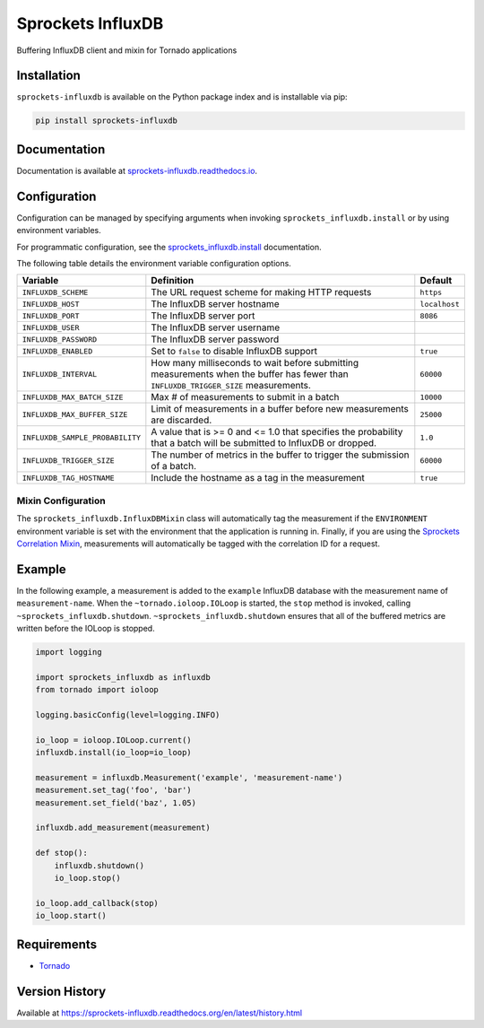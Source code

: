 Sprockets InfluxDB
==================
Buffering InfluxDB client and mixin for Tornado applications

|Version| |Downloads| |Status| |Coverage| |License|

Installation
------------
``sprockets-influxdb`` is available on the Python package index and is installable via pip:

.. code:: bash

    pip install sprockets-influxdb

Documentation
-------------
Documentation is available at `sprockets-influxdb.readthedocs.io <https://sprockets-influxdb.readthedocs.io>`_.

Configuration
-------------
Configuration can be managed by specifying arguments when invoking
``sprockets_influxdb.install`` or by using environment variables.

For programmatic configuration, see the
`sprockets_influxdb.install <https://sprockets-influxdb.readthedocs.io/en/latest/api.html#sprockets_influxdb.install>`_
documentation.

The following table details the environment variable configuration options.

+---------------------------------+--------------------------------------------------+---------------+
| Variable                        | Definition                                       | Default       |
+=================================+==================================================+===============+
| ``INFLUXDB_SCHEME``             | The URL request scheme for making HTTP requests  | ``https``     |
+---------------------------------+--------------------------------------------------+---------------+
| ``INFLUXDB_HOST``               | The InfluxDB server hostname                     | ``localhost`` |
+---------------------------------+--------------------------------------------------+---------------+
| ``INFLUXDB_PORT``               | The InfluxDB server port                         | ``8086``      |
+---------------------------------+--------------------------------------------------+---------------+
| ``INFLUXDB_USER``               | The InfluxDB server username                     |               |
+---------------------------------+--------------------------------------------------+---------------+
| ``INFLUXDB_PASSWORD``           | The InfluxDB server password                     |               |
+---------------------------------+--------------------------------------------------+---------------+
| ``INFLUXDB_ENABLED``            | Set to ``false`` to disable InfluxDB support     | ``true``      |
+---------------------------------+--------------------------------------------------+---------------+
| ``INFLUXDB_INTERVAL``           | How many milliseconds to wait before submitting  | ``60000``     |
|                                 | measurements when the buffer has fewer than      |               |
|                                 | ``INFLUXDB_TRIGGER_SIZE`` measurements.          |               |
+---------------------------------+--------------------------------------------------+---------------+
| ``INFLUXDB_MAX_BATCH_SIZE``     | Max # of measurements to submit in a batch       | ``10000``     |
+---------------------------------+--------------------------------------------------+---------------+
| ``INFLUXDB_MAX_BUFFER_SIZE``    | Limit of measurements in a buffer before new     | ``25000``     |
|                                 | measurements are discarded.                      |               |
+---------------------------------+--------------------------------------------------+---------------+
| ``INFLUXDB_SAMPLE_PROBABILITY`` | A value that is >= 0 and <= 1.0 that specifies   | ``1.0``       |
|                                 | the probability that a batch will be submitted   |               |
|                                 | to InfluxDB or dropped.                          |               |
+---------------------------------+--------------------------------------------------+---------------+
| ``INFLUXDB_TRIGGER_SIZE``       | The number of metrics in the buffer to trigger   | ``60000``     |
|                                 | the submission of a batch.                       |               |
+---------------------------------+--------------------------------------------------+---------------+
| ``INFLUXDB_TAG_HOSTNAME``       | Include the hostname as a tag in the measurement | ``true``      |
+---------------------------------+--------------------------------------------------+---------------+

Mixin Configuration
^^^^^^^^^^^^^^^^^^^
The ``sprockets_influxdb.InfluxDBMixin`` class will automatically tag the measurement if the
``ENVIRONMENT`` environment variable is set with the environment that the application is running
in. Finally, if you are using the
`Sprockets Correlation Mixin <https://github.com/sprockets/sprockets.mixins.correlation>`_,
measurements will automatically be tagged with the correlation ID for a request.

Example
-------
In the following example, a measurement is added to the ``example`` InfluxDB database
with the measurement name of ``measurement-name``. When the ``~tornado.ioloop.IOLoop``
is started, the ``stop`` method is invoked, calling ``~sprockets_influxdb.shutdown``.
``~sprockets_influxdb.shutdown`` ensures that all of the buffered metrics are
written before the IOLoop is stopped.

.. code:: python

    import logging

    import sprockets_influxdb as influxdb
    from tornado import ioloop

    logging.basicConfig(level=logging.INFO)

    io_loop = ioloop.IOLoop.current()
    influxdb.install(io_loop=io_loop)

    measurement = influxdb.Measurement('example', 'measurement-name')
    measurement.set_tag('foo', 'bar')
    measurement.set_field('baz', 1.05)

    influxdb.add_measurement(measurement)

    def stop():
        influxdb.shutdown()
        io_loop.stop()

    io_loop.add_callback(stop)
    io_loop.start()

Requirements
------------
-  `Tornado <https://tornadoweb.org>`_

Version History
---------------
Available at https://sprockets-influxdb.readthedocs.org/en/latest/history.html

.. |Version| image:: https://img.shields.io/pypi/v/sprockets-influxdb.svg?
   :target: http://badge.fury.io/py/sprockets-influxdb

.. |Status| image:: https://img.shields.io/travis/sprockets/sprockets-influxdb.svg?
   :target: https://travis-ci.org/sprockets/sprockets-influxdb

.. |Coverage| image:: https://img.shields.io/codecov/c/github/sprockets/sprockets-influxdb.svg?
   :target: https://codecov.io/github/sprockets/sprockets-influxdb?branch=master

.. |Downloads| image:: https://img.shields.io/pypi/dm/sprockets-influxdb.svg?
   :target: https://pypi.python.org/pypi/sprockets-influxdb

.. |License| image:: https://img.shields.io/pypi/l/sprockets-influxdb.svg?
   :target: https://sprockets-influxdb.readthedocs.org
